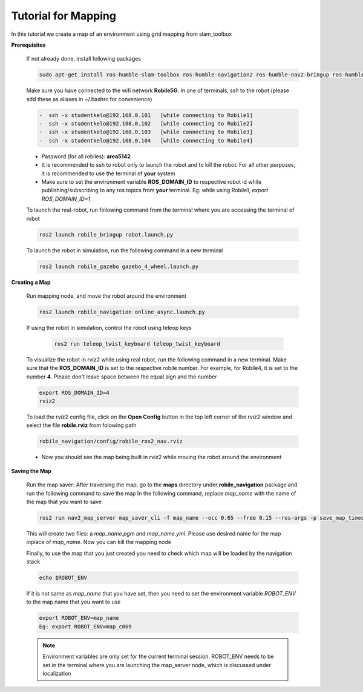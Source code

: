 .. _architecture:

Tutorial for Mapping
====================

In this tutorial we create a map of an environment using grid mapping from slam_toolbox

**Prerequisites**

  If not already done, install following packages

  .. code-block:: bash

    sudo apt-get install ros-humble-slam-toolbox ros-humble-navigation2 ros-humble-nav2-bringup ros-humble-teleop-twist-keyboard

  Make sure you have connected to the wifi network **Robile5G**. In one of terminals, ssh to the robot (please add these as aliases in ~/.bashrc for convenience)

  .. code-block:: bash

    -  ssh -x studentkelo@192.168.0.101   [while connecting to Robile1]     
    -  ssh -x studentkelo@192.168.0.102   [while connecting to Robile2]     
    -  ssh -x studentkelo@192.168.0.103   [while connecting to Robile3]     
    -  ssh -x studentkelo@192.168.0.104   [while connecting to Robile4] 

  - Password (for all robiles): **area5142**
  - It is recommended to ssh to robot only to launch the robot and to kill the robot. For all other purposes, it is recommended to use the terminal of **your** system
  - Make sure to set the environment variable **ROS_DOMAIN_ID** to respective robot id while publishing/subscribing to any ros topics from **your** terminal. Eg: while using Robile1,  `export ROS_DOMAIN_ID=1`

  To launch the real-robot, run following command from the terminal where you are accessing the terminal of robot

  .. code-block:: bash

      ros2 launch robile_bringup robot.launch.py

  To launch the robot in simulation, run the following command in a new terminal

  .. code-block:: bash

      ros2 launch robile_gazebo gazebo_4_wheel.launch.py

**Creating a Map**

  Run mapping node, and move the robot around the environment

  .. code-block:: bash

      ros2 launch robile_navigation online_async.launch.py


  If using the robot in simulation, control the robot using teleop keys
  
    .. code-block:: bash

        ros2 run teleop_twist_keyboard teleop_twist_keyboard

  To visualize the robot in rviz2 while using real robot, run the following command in a new terminal. Make sure that the **ROS_DOMAIN_ID** is set to the respective robile number. For example, for Robile4, it is set to the number **4**. Please don't leave space between the equal sign and the number

  .. code-block:: bash

      export ROS_DOMAIN_ID=4
      rviz2    

  To load the rviz2 config file, click on the **Open Config** button in the top left corner of the rviz2 window and select the file **robile.rviz** from folowing path

  .. code-block:: bash

      robile_navigation/config/robile_ros2_nav.rviz

  - Now you should see the map being built in rviz2 while moving the robot around the environment

**Saving the Map**

  Run the map saver: After traversing the map, go to the **maps** directory under **robile_navigation** package and run the following command to save the map
  In the following command, replace *map_name* with the name of the map that you want to save
  
  .. code-block:: bash

      ros2 run nav2_map_server map_saver_cli -f map_name --occ 0.65 --free 0.15 --ros-args -p save_map_timeout:=20.0

  This will create two files: a `map_name.pgm` and `map_name.yml`. Please use desired name for the map inplace of `map_name`. Now you can kill the mapping node

  Finally, to use the map that you just created you need to check which map will be loaded by the navigation stack

  .. code-block:: bash

      echo $ROBOT_ENV

  If it is not same as *map_name* that you have set, then you need to set the environment variable *ROBOT_ENV* to the map name that you want to use

  .. code-block:: bash

      export ROBOT_ENV=map_name  
      Eg: export ROBOT_ENV=map_c069 

  .. note:: 
    Environment variables are only set for the current terminal session. ROBOT_ENV needs to be set in the terminal where you are launching the map_server node, which is discussed under localization

